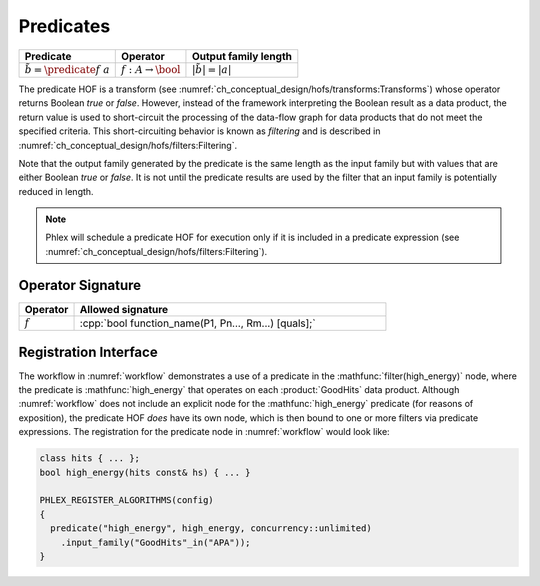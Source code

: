 ----------
Predicates
----------

+--------------------------------------+--------------------------------+---------------------------+
| **Predicate**                        | Operator                       | Output family length      |
+======================================+================================+===========================+
| :math:`\tilde{b} = \predicate{f}\ a` | :math:`f: A \rightarrow \bool` | :math:`|\tilde{b}| = |a|` |
+--------------------------------------+--------------------------------+---------------------------+

The predicate HOF is a transform (see :numref:`ch_conceptual_design/hofs/transforms:Transforms`) whose operator returns Boolean `true` or `false`.
However, instead of the framework interpreting the Boolean result as a data product, the return value is used to short-circuit the processing of the data-flow graph for data products that do not meet the specified criteria.
This short-circuiting behavior is known as *filtering* and is described in :numref:`ch_conceptual_design/hofs/filters:Filtering`.

Note that the output family generated by the predicate is the same length as the input family but with values that are either Boolean `true` or `false`.
It is not until the predicate results are used by the filter that an input family is potentially reduced in length.

.. note::

   Phlex will schedule a predicate HOF for execution only if it is included in a predicate expression (see :numref:`ch_conceptual_design/hofs/filters:Filtering`).

Operator Signature
^^^^^^^^^^^^^^^^^^

.. table::
    :widths: 15 85

    +--------------+------------------------------------------------------+
    | **Operator** | **Allowed signature**                                |
    +==============+======================================================+
    | :math:`f`    | :cpp:`bool function_name(P1, Pn..., Rm...) [quals];` |
    +--------------+------------------------------------------------------+


Registration Interface
^^^^^^^^^^^^^^^^^^^^^^

The workflow in :numref:`workflow` demonstrates a use of a predicate in the :mathfunc:`filter(high_energy)` node, where the predicate is :mathfunc:`high_energy` that operates on each :product:`GoodHits` data product.
Although :numref:`workflow` does not include an explicit node for the :mathfunc:`high_energy` predicate (for reasons of exposition), the predicate HOF *does* have its own node, which is then bound to one or more filters via predicate expressions.
The registration for the predicate node in :numref:`workflow` would look like:

.. code:: c++

   class hits { ... };
   bool high_energy(hits const& hs) { ... }

   PHLEX_REGISTER_ALGORITHMS(config)
   {
     predicate("high_energy", high_energy, concurrency::unlimited)
       .input_family("GoodHits"_in("APA"));
   }
